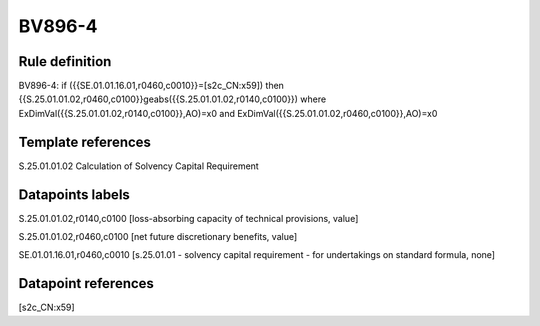 =======
BV896-4
=======

Rule definition
---------------

BV896-4: if ({{SE.01.01.16.01,r0460,c0010}}=[s2c_CN:x59]) then {{S.25.01.01.02,r0460,c0100}}geabs({{S.25.01.01.02,r0140,c0100}}) where ExDimVal({{S.25.01.01.02,r0140,c0100}},AO)=x0 and ExDimVal({{S.25.01.01.02,r0460,c0100}},AO)=x0


Template references
-------------------

S.25.01.01.02 Calculation of Solvency Capital Requirement


Datapoints labels
-----------------

S.25.01.01.02,r0140,c0100 [loss-absorbing capacity of technical provisions, value]

S.25.01.01.02,r0460,c0100 [net future discretionary benefits, value]

SE.01.01.16.01,r0460,c0010 [s.25.01.01 - solvency capital requirement - for undertakings on standard formula, none]



Datapoint references
--------------------

[s2c_CN:x59]